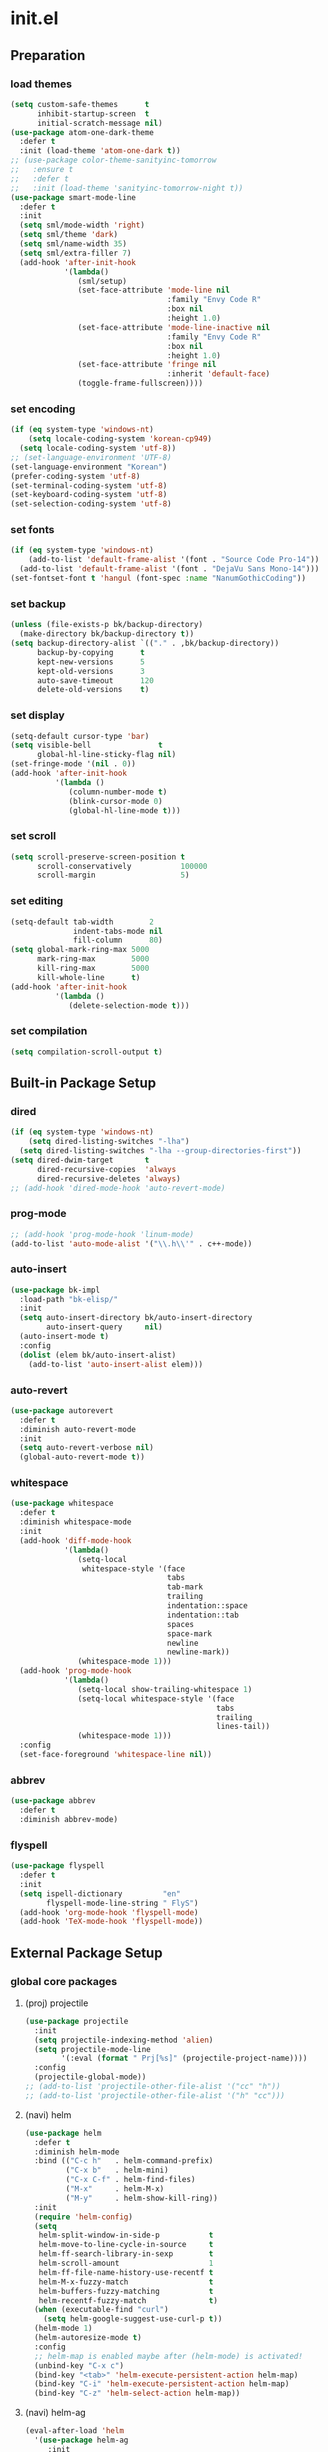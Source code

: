 #+AUTHOR: Byungkuk Choi
#+email: litlpoet@gmail.com
#+STARTUP: fninline content indent hidestars

* init.el
** Preparation
*** load themes
#+BEGIN_SRC emacs-lisp
(setq custom-safe-themes      t
      inhibit-startup-screen  t
      initial-scratch-message nil)
(use-package atom-one-dark-theme
  :defer t
  :init (load-theme 'atom-one-dark t))
;; (use-package color-theme-sanityinc-tomorrow
;;   :ensure t
;;   :defer t
;;   :init (load-theme 'sanityinc-tomorrow-night t))
(use-package smart-mode-line
  :defer t
  :init
  (setq sml/mode-width 'right)
  (setq sml/theme 'dark)
  (setq sml/name-width 35)
  (setq sml/extra-filler 7)
  (add-hook 'after-init-hook
            '(lambda()
               (sml/setup)
               (set-face-attribute 'mode-line nil
                                   :family "Envy Code R"
                                   :box nil
                                   :height 1.0)
               (set-face-attribute 'mode-line-inactive nil
                                   :family "Envy Code R"
                                   :box nil
                                   :height 1.0)
               (set-face-attribute 'fringe nil
                                   :inherit 'default-face)
               (toggle-frame-fullscreen))))
#+END_SRC

*** set encoding
#+BEGIN_SRC emacs-lisp
(if (eq system-type 'windows-nt)
    (setq locale-coding-system 'korean-cp949)
  (setq locale-coding-system 'utf-8))
;; (set-language-environment 'UTF-8)
(set-language-environment "Korean")
(prefer-coding-system 'utf-8)
(set-terminal-coding-system 'utf-8)
(set-keyboard-coding-system 'utf-8)
(set-selection-coding-system 'utf-8)
#+END_SRC

*** set fonts
#+BEGIN_SRC emacs-lisp
(if (eq system-type 'windows-nt)
    (add-to-list 'default-frame-alist '(font . "Source Code Pro-14"))
  (add-to-list 'default-frame-alist '(font . "DejaVu Sans Mono-14")))
(set-fontset-font t 'hangul (font-spec :name "NanumGothicCoding"))
#+END_SRC

*** set backup
#+BEGIN_SRC emacs-lisp
(unless (file-exists-p bk/backup-directory)
  (make-directory bk/backup-directory t))
(setq backup-directory-alist `(("." . ,bk/backup-directory))
      backup-by-copying      t
      kept-new-versions      5
      kept-old-versions      3
      auto-save-timeout      120
      delete-old-versions    t)
#+END_SRC

*** set display
#+BEGIN_SRC emacs-lisp
(setq-default cursor-type 'bar)
(setq visible-bell               t
      global-hl-line-sticky-flag nil)
(set-fringe-mode '(nil . 0))
(add-hook 'after-init-hook
          '(lambda ()
             (column-number-mode t)
             (blink-cursor-mode 0)
             (global-hl-line-mode t)))
#+END_SRC

*** set scroll
#+BEGIN_SRC emacs-lisp
(setq scroll-preserve-screen-position t
      scroll-conservatively           100000
      scroll-margin                   5)
#+END_SRC

*** set editing
#+BEGIN_SRC emacs-lisp
(setq-default tab-width        2
              indent-tabs-mode nil
              fill-column      80)
(setq global-mark-ring-max 5000
      mark-ring-max        5000
      kill-ring-max        5000
      kill-whole-line      t)
(add-hook 'after-init-hook
          '(lambda ()
             (delete-selection-mode t)))
#+END_SRC

*** set compilation
#+BEGIN_SRC emacs-lisp
(setq compilation-scroll-output t)
#+END_SRC


** Built-in Package Setup
*** dired
#+BEGIN_SRC emacs-lisp
(if (eq system-type 'windows-nt)
    (setq dired-listing-switches "-lha")
  (setq dired-listing-switches "-lha --group-directories-first"))
(setq dired-dwim-target       t
      dired-recursive-copies  'always
      dired-recursive-deletes 'always)
;; (add-hook 'dired-mode-hook 'auto-revert-mode)
#+END_SRC

*** prog-mode
#+BEGIN_SRC emacs-lisp
;; (add-hook 'prog-mode-hook 'linum-mode)
(add-to-list 'auto-mode-alist '("\\.h\\'" . c++-mode))
#+END_SRC

*** auto-insert
#+BEGIN_SRC emacs-lisp
(use-package bk-impl
  :load-path "bk-elisp/"
  :init
  (setq auto-insert-directory bk/auto-insert-directory
        auto-insert-query     nil)
  (auto-insert-mode t)
  :config
  (dolist (elem bk/auto-insert-alist)
    (add-to-list 'auto-insert-alist elem)))
#+END_SRC

*** auto-revert
#+BEGIN_SRC emacs-lisp
(use-package autorevert
  :defer t
  :diminish auto-revert-mode
  :init
  (setq auto-revert-verbose nil)
  (global-auto-revert-mode t))
#+END_SRC

*** whitespace
#+BEGIN_SRC emacs-lisp
(use-package whitespace
  :defer t
  :diminish whitespace-mode
  :init
  (add-hook 'diff-mode-hook
            '(lambda()
               (setq-local
                whitespace-style '(face
                                   tabs
                                   tab-mark
                                   trailing
                                   indentation::space
                                   indentation::tab
                                   spaces
                                   space-mark
                                   newline
                                   newline-mark))
               (whitespace-mode 1)))
  (add-hook 'prog-mode-hook
            '(lambda()
               (setq-local show-trailing-whitespace 1)
               (setq-local whitespace-style '(face
                                              tabs
                                              trailing
                                              lines-tail))
               (whitespace-mode 1)))
  :config
  (set-face-foreground 'whitespace-line nil))
#+END_SRC

*** abbrev
#+BEGIN_SRC emacs-lisp
(use-package abbrev
  :defer t
  :diminish abbrev-mode)
#+END_SRC

*** flyspell
#+BEGIN_SRC emacs-lisp
(use-package flyspell
  :defer t
  :init
  (setq ispell-dictionary         "en"
        flyspell-mode-line-string " FlyS")
  (add-hook 'org-mode-hook 'flyspell-mode)
  (add-hook 'TeX-mode-hook 'flyspell-mode))
#+END_SRC


** External Package Setup
*** global core packages
**** (proj) projectile
#+BEGIN_SRC emacs-lisp
(use-package projectile
  :init
  (setq projectile-indexing-method 'alien)
  (setq projectile-mode-line
        '(:eval (format " Prj[%s]" (projectile-project-name))))
  :config
  (projectile-global-mode))
;; (add-to-list 'projectile-other-file-alist '("cc" "h"))
;; (add-to-list 'projectile-other-file-alist '("h" "cc")))
#+END_SRC

**** (navi) helm
#+BEGIN_SRC emacs-lisp 
(use-package helm
  :defer t
  :diminish helm-mode
  :bind (("C-c h"   . helm-command-prefix)
         ("C-x b"   . helm-mini)
         ("C-x C-f" . helm-find-files)
         ("M-x"     . helm-M-x)
         ("M-y"     . helm-show-kill-ring))
  :init
  (require 'helm-config)
  (setq
   helm-split-window-in-side-p           t
   helm-move-to-line-cycle-in-source     t
   helm-ff-search-library-in-sexp        t
   helm-scroll-amount                    1
   helm-ff-file-name-history-use-recentf t
   helm-M-x-fuzzy-match                  t
   helm-buffers-fuzzy-matching           t
   helm-recentf-fuzzy-match              t)
  (when (executable-find "curl")
    (setq helm-google-suggest-use-curl-p t))
  (helm-mode 1)
  (helm-autoresize-mode t)
  :config
  ;; helm-map is enabled maybe after (helm-mode) is activated!
  (unbind-key "C-x c")
  (bind-key "<tab>" 'helm-execute-persistent-action helm-map)
  (bind-key "C-i" 'helm-execute-persistent-action helm-map)
  (bind-key "C-z" 'helm-select-action helm-map))
#+END_SRC

**** (navi) helm-ag
#+BEGIN_SRC emacs-lisp
(eval-after-load 'helm
  '(use-package helm-ag
     :init
     (setq helm-ag-insert-at-point 'symbol)))
#+END_SRC

**** (navi) helm-projectile
#+BEGIN_SRC emacs-lisp
(eval-after-load 'helm
  '(use-package helm-projectile
     :init
     (helm-projectile-on)
     ;; helm-projectile-on will change below params if activated later
     (setq projectile-completion-system 'helm)
     (setq projectile-switch-project-action 'projectile-dired)))
#+END_SRC

**** (navi) avy
#+BEGIN_SRC emacs-lisp
(use-package avy
  :bind ("C-c j" . avy-goto-word-or-subword-1))
#+END_SRC

**** (navi) ace-window
#+BEGIN_SRC emacs-lisp
(use-package ace-window
  :bind ("C-x o" . ace-window))
#+END_SRC

**** (navi) which-key
#+BEGIN_SRC emacs-lisp
(use-package which-key
  :defer t
  :diminish which-key-mode
  :init
  (add-hook 'after-init-hook 'which-key-mode))
#+END_SRC

**** (cmpl) company
#+BEGIN_SRC emacs-lisp
(use-package company
  :defer t
  :diminish company-mode
  :init
  (setq company-selection-wrap-around t)
  (add-hook 'after-init-hook 'global-company-mode)
  :config
  ;; backends loaded after company required
  (setq company-backends (delete 'company-semantic company-backends))
  (setq company-backends (delete 'company-clang company-backends)))
#+END_SRC

**** (cmpl) yasnippet
#+BEGIN_SRC emacs-lisp
(use-package yasnippet
  :defer t
  :diminish yas-minor-mode
  :init
  (defconst bk:snippet-dir
    (file-name-as-directory
     (expand-file-name "bk-snippets" user-emacs-directory)))
  (if (file-exists-p bk:snippet-dir)
      (setq yas-snippet-dirs (list bk:snippet-dir)))
  :config
  (yas-global-mode 1))
#+END_SRC

**** (file) recentf-ext
#+BEGIN_SRC emacs-lisp
(use-package recentf-ext
  :defer 2
  :init
  (setq recentf-max-saved-items 200))
#+END_SRC

**** (file) undo-tree
#+BEGIN_SRC emacs-lisp
(use-package undo-tree
  :diminish undo-tree-mode
  :config
  (global-undo-tree-mode))
#+END_SRC

**** (lint) flycheck
#+BEGIN_SRC emacs-lisp
(use-package flycheck
  :defer t
  :init
  (add-hook 'after-init-hook #'global-flycheck-mode)
  (add-hook 'org-src-mode-hook
            '(lambda()
               (setq-local flycheck-disabled-checkers
                           '(emacs-lisp-checkdoc)))))
#+END_SRC

*** global helper packages
**** (navi) god-mode
#+BEGIN_SRC emacs-lisp
(use-package god-mode
  :bind ("<escape>" . god-mode-all)
  :init
  (defun bk:toggle-god-mode-face ()
    (setq cursor-type
          (if (or god-local-mode buffer-read-only)
              'box 'bar))
    (cond (god-local-mode (set-face-background 'highlight "#382a2e"))
          (t (set-face-background 'highlight "#282a2e")))
    (cond (god-local-mode (set-face-background 'mode-line "#150000"))
          (t (set-face-background 'mode-line "black"))))
  (add-hook 'god-mode-enabled-hook 'bk:toggle-god-mode-face)
  (add-hook 'god-mode-disabled-hook 'bk:toggle-god-mode-face)
  :config
  (add-to-list 'god-exempt-major-modes 'helm-mode)
  (add-to-list 'god-exempt-major-modes 'paradox-menu-mode)
  (bind-key "z" 'repeat         god-local-mode-map)
  (bind-key "i" 'god-local-mode god-local-mode-map)
  (use-package god-mode-isearch
    :config
    (bind-key "<escape>" 'god-mode-isearch-activate isearch-mode-map)
    (bind-key "<escape>" 'god-mode-isearch-disable  god-mode-isearch-map)))

#+END_SRC

**** (edit) smartparens
#+BEGIN_SRC emacs-lisp
(use-package smartparens
  :defer t
  :diminish smartparens-mode
  :init
  (require 'smartparens-config)
  (bind-key "C-M-w" 'sp-copy-sexp smartparens-mode-map)
  (bind-key "M-<delete>" 'sp-unwrap-sexp  smartparens-mode-map)
  (bind-key "M-<backspace>" 'sp-backward-unwrap-sexp smartparens-mode-map)
  (bind-key "M-D" 'sp-splice-sexp smartparens-mode-map)
  (bind-key "M-F" 'sp-forward-symbol smartparens-mode-map)
  (bind-key "M-B" 'sp-backward-symbol smartparens-mode-map)
  (sp-with-modes '(c-mode c++-mode)
    (sp-local-pair "{" nil :post-handlers '(("||\n[i]" "RET"))))
  (sp-local-pair 'c++-mode "/*" "*/"
                 :post-handlers '((" | " "SPC")
                                  ("* ||\n[i]" "RET")))
  (smartparens-global-mode t)
  (show-smartparens-global-mode t)
  :config
  (set-face-attribute 'show-paren-match nil
                      :weight 'extra-bold
                      :underline "yellow"
                      :foreground "gold"
                      :background nil))
#+END_SRC

**** (edit) clean-aindent-mode
#+BEGIN_SRC emacs-lisp
(use-package clean-aindent-mode
  :defer t
  :init
  (add-hook 'prog-mode-hook 'clean-aindent-mode))
#+END_SRC

**** (edit) iedit
#+BEGIN_SRC emacs-lisp
(use-package iedit
  :bind ("C-;" . iedit-mode)
  :config
  (set-face-inverse-video 'iedit-occurrence t))
#+END_SRC

**** (edit) expand-region
#+BEGIN_SRC emacs-lisp
(use-package expand-region
  :bind ("M-2" . er/expand-region))
#+END_SRC

**** (edit) duplicate-thing
#+BEGIN_SRC emacs-lisp
(use-package duplicate-thing
  :bind ("M-c" . duplicate-thing))
#+END_SRC

**** (edit) multiple-cursors
#+BEGIN_SRC emacs-lisp
(use-package multiple-cursors
  :bind (("M-4" . mc/mark-next-like-this)
         ("M-3" . mc/mark-previous-like-this)
         ("M-$" . mc/unmark-next-like-this)
         ("C-#" . mc/unmark-previous-like-this)))
#+END_SRC

**** (viz) git-gutter-fringe
#+BEGIN_SRC emacs-lisp
(use-package git-gutter-fringe
  :diminish git-gutter-mode
  :config
  (global-git-gutter-mode t))
#+END_SRC

**** (viz) volatile-highlights
#+BEGIN_SRC emacs-lisp
(use-package volatile-highlights
  :diminish volatile-highlights-mode
  :config
  (set-face-background 'vhl/default-face "light slate gray")
  (volatile-highlights-mode t))
#+END_SRC

**** (viz) rainbow-delimiters
#+BEGIN_SRC emacs-lisp
(use-package rainbow-delimiters
  :defer t
  :init
  (add-hook 'prog-mode-hook #'rainbow-delimiters-mode))
#+END_SRC

*** mode-specific packages
**** (elpa) paradox
#+BEGIN_SRC emacs-lisp
(use-package paradox
  :defer t
  :init
  (setq paradox-github-token
        (with-temp-buffer
          (insert-file-contents
           (expand-file-name ".github_token" user-emacs-directory))
          (buffer-string)))
  (setq paradox-automatically-star     nil
        paradox-execute-asynchronously t
        paradox-display-download-count t
        paradox-column-width-package   24
        paradox-column-width-version   20))
#+END_SRC

**** (elisp) macrostep
#+BEGIN_SRC emacs-lisp
(use-package macrostep
  :bind ("C-c e m" . macrostep-expand))
#+END_SRC

**** (org) org
#+BEGIN_SRC emacs-lisp
(use-package org
  :bind (("C-c a" . org-agenda)
         ("C-c c" . org-capture)
         ("C-c l" . org-store-link)
         ("<f12>" . org-clock-goto)
         ("C-<f12>" . org-clock-in))
  :init
  (setq
   org-modules '(org-bbdb
                 org-bibtex
                 org-crypt
                 org-docview
                 org-gnus
                 org-habit
                 org-id
                 org-info
                 org-inlinetask
                 org-irc
                 org-mhe
                 org-protocol
                 org-rmail
                 org-w3m))
  (setq
   org-src-fontify-natively t
   org-src-window-setup 'current-window
   org-src-strip-leading-and-trailing-blank-lines t
   org-src-preserve-indentation t
   org-src-tab-acts-natively t)
  (setq
   org-use-fast-todo-selection t
   org-treat-S-cursor-todo-selection-as-state-change nil
   org-todo-keywords
   '((sequence "TODO(t)" "NEXT(n)" "|" "DONE(d)")
     (sequence "WAITING(w@/!)" "HOLD(h@/!)" "|" "CANCELED(c@/!)" "PHONE" "MEETING"))
   org-todo-state-tags-triggers
   '(("CANCELLED" ("CANCELLED" . t))
     ("WAITING" ("WAITING" . t))
     ("HOLD" ("WAITING") ("HOLD" . t))
     (done ("WAITING") ("HOLD"))
     ("TODO" ("WAITING") ("CANCELLED") ("HOLD"))
     ("NEXT" ("WAITING") ("CANCELLED") ("HOLD"))
     ("DONE" ("WAITING") ("CANCELLED") ("HOLD")))
   org-todo-keyword-faces
   '(("TODO" :foreground "red" :weight bold)
     ("NEXT" :foreground "orange" :weight bold)
     ("DONE" :foreground "slate gray" :weight bold)
     ("WAITING" :foreground "orange" :weight bold)
     ("HOLD" :foreground "magenta" :weight bold)
     ("CANCELLED" :foreground "black" :weight bold)
     ("MEETING" :foreground "forest green" :weight bold)
     ("PHONE" :foreground "forest green" :weight bold)))
  (setq
   org-capture-templates
   '(("t" "todo" entry
      (file "~/Clouds/Dropbox/Org/refile.org")
      "* TODO %?\n%U\n%a\n"
      :clock-in t :clock-resume t)
     ("r" "respond" entry
      (file "~/Clouds/Dropbox/Org/refile.org")
      "* NEXT Respond to %:from on %:subject\nSCHEDULED: %t\n%U\n%a\n"
      :clock-in t :clock-resume t :immediate-finish t)
     ("n" "note" entry
      (file "~/Clouds/Dropbox/Org/refile.org")
      "* %? :NOTE:\n%U\n%a\n"
      :clock-in t :clock-resume t)
     ("j" "Journal" entry
      (file+datetree "~/Clouds/Dropbox/Org/diary.org")
      "* %?\n%U\n"
      :clock-in t :clock-resume t)
     ("w" "org-protocol" entry
      (file "~/Clouds/Dropbox/Org/refile.org")
      "* TODO Review %c\n%U\n"
      :immediate-finish t)
     ("m" "Meeting" entry
      (file "~/Clouds/Dropbox/Org/refile.org")
      "* MEETING with %? :MEETING:\n%U"
      :clock-in t :clock-resume t)
     ("p" "Phone call" entry
      (file "~/Clouds/Dropbox/Org/refile.org")
      "* PHONE %? :PHONE:\n%U"
      :clock-in t :clock-resume t)
     ("h" "Habit" entry
      (file "~/Clouds/Dropbox/Org/refile.org")
      "* NEXT %?\n%U\n%a\nSCHEDULED: %(format-time-string \"%<<%Y-%m-%d %a .+1d/3d>>\")\n:PROPERTIES:\n:STYLE: habit\n:REPEAT_TO_STATE: NEXT\n:END:\n")))
  (setq
   org-refile-targets '((nil :maxlevel . 9)
                        (org-agenda-files :maxlevel . 9))
   org-refile-use-outline-path t
   org-refile-allow-creating-parent-nodes 'confirm
   org-outline-path-complete-in-steps nil)
  (setq
   org-agenda-files '("~/Clouds/Dropbox/Org")
   org-agenda-dim-blocked-tasks nil
   org-agenda-compact-blocks t
   org-agenda-custom-commands
   '(("N" "Notes" tags "NOTE"
      ((org-agenda-overriding-header "Notes")
       (org-tags-match-list-sublevels t)))
     ("h" "Habits" tags-todo "STYLE=\"habit\""
      ((org-agenda-overriding-header "Habits")
       (org-agenda-sorting-strategy
        '(todo-state-down effort-up category-keep))))
     (" " "Agenda"
      ((agenda "" nil)
       (tags
        "REFILE"
        ((org-agenda-overriding-header "Tasks to Refile")
         (org-tags-match-list-sublevels nil)))
       (tags-todo
        "-CANCELLED/!"
        ((org-agenda-overriding-header "Stuck Projects")
         (org-agenda-skip-function 'bh/skip-non-stuck-projects)
         (org-agenda-sorting-strategy '(category-keep))))
       (tags-todo
        "-HOLD-CANCELLED/!"
        ((org-agenda-overriding-header "Projects")
         (org-agenda-skip-function 'bh/skip-non-projects)
         (org-tags-match-list-sublevels 'indented)
         (org-agenda-sorting-strategy '(category-keep))))
       (tags-todo
        "-CANCELLED/!NEXT"
        ((org-agenda-overriding-header
          (concat "Project Next Tasks"
                  (if bh/hide-scheduled-and-waiting-next-tasks
                      ""
                    " (including WAITING and SCHEDULED tasks)")))
         (org-agenda-skip-function
          'bh/skip-projects-and-habits-and-single-tasks)
         (org-tags-match-list-sublevels t)
         (org-agenda-todo-ignore-scheduled
          bh/hide-scheduled-and-waiting-next-tasks)
         (org-agenda-todo-ignore-deadlines
          bh/hide-scheduled-and-waiting-next-tasks)
         (org-agenda-todo-ignore-with-date
          bh/hide-scheduled-and-waiting-next-tasks)
         (org-agenda-sorting-strategy
          '(todo-state-down effort-up category-keep))))
       (tags-todo
        "-REFILE-CANCELLED-WAITING-HOLD/!"
        ((org-agenda-overriding-header
          (concat "Project Subtasks"
                  (if bh/hide-scheduled-and-waiting-next-tasks
                      ""
                    " (including WAITING and SCHEDULED tasks)")))
         (org-agenda-skip-function 'bh/skip-non-project-tasks)
         (org-agenda-todo-ignore-scheduled
          bh/hide-scheduled-and-waiting-next-tasks)
         (org-agenda-todo-ignore-deadlines
          bh/hide-scheduled-and-waiting-next-tasks)
         (org-agenda-todo-ignore-with-date
          bh/hide-scheduled-and-waiting-next-tasks)
         (org-agenda-sorting-strategy
          '(category-keep))))
       (tags-todo
        "-REFILE-CANCELLED-WAITING-HOLD/!"
        ((org-agenda-overriding-header
          (concat "Standalone Tasks"
                  (if bh/hide-scheduled-and-waiting-next-tasks
                      ""
                    " (including WAITING and SCHEDULED tasks)")))
         (org-agenda-skip-function
          'bh/skip-project-tasks)
         (org-agenda-todo-ignore-scheduled
          bh/hide-scheduled-and-waiting-next-tasks)
         (org-agenda-todo-ignore-deadlines
          bh/hide-scheduled-and-waiting-next-tasks)
         (org-agenda-todo-ignore-with-date
          bh/hide-scheduled-and-waiting-next-tasks)
         (org-agenda-sorting-strategy
          '(category-keep))))
       (tags-todo
        "-CANCELLED+WAITING|HOLD/!"
        ((org-agenda-overriding-header
          (concat "Waiting and Postponed Tasks"
                  (if bh/hide-scheduled-and-waiting-next-tasks
                      ""
                    " (including WAITING and SCHEDULED tasks)")))
         (org-agenda-skip-function 'bh/skip-non-tasks)
         (org-tags-match-list-sublevels nil)
         (org-agenda-todo-ignore-scheduled
          bh/hide-scheduled-and-waiting-next-tasks)
         (org-agenda-todo-ignore-deadlines
          bh/hide-scheduled-and-waiting-next-tasks)))
       (tags
        "-REFILE/"
        ((org-agenda-overriding-header "Tasks to Archive")
         (org-agenda-skip-function 'bh/skip-non-archivable-tasks)
         (org-tags-match-list-sublevels nil))))
      nil)))
  ;; Resume clocking task when emacs is restarted
  (org-clock-persistence-insinuate)
  ;; Show lot of clocking history so it's easy to pick items off the C-F11 list
  (setq
   org-clock-history-length 23
   ;; Resume clocking task on clock-in if the clock is open
   org-clock-in-resume t
   ;; Change tasks to NEXT when clocking in
   org-clock-in-switch-to-state 'bh/clock-in-to-next
   ;; Separate drawers for clocking and logs
   org-drawers (quote ("PROPERTIES" "LOGBOOK"))
   ;; Save clock data and state changes and notes in the LOGBOOK drawer
   org-clock-into-drawer t
   ;; Sometimes I change tasks I'm clocking quickly - this removes clocked tasks with 0:00 duration
   org-clock-out-remove-zero-time-clocks t
   ;; Clock out when moving task to a done state
   org-clock-out-when-done t
   ;; Save the running clock and all clock history when exiting Emacs, load it on startup
   org-clock-persist t
   ;; Do not prompt to resume an active clock
   org-clock-persist-query-resume nil
   ;; Enable auto clock resolution for finding open clocks
   org-clock-auto-clock-resolution (quote when-no-clock-is-running)
   ;; Include current clocking task in clock reports
   org-clock-report-include-clocking-task t)

  (setq bh/keep-clock-running nil)

  (add-hook 'org-clock-out-hook 'bh/clock-out-maybe 'append))
#+END_SRC

**** (c++) irony
#+BEGIN_SRC emacs-lisp
(use-package irony
  :defer t
  :init
  (add-hook 'irony-mode-hook
            '(lambda()
               (define-key irony-mode-map [remap completion-at-point]
                 'irony-completion-at-point-async)
               (define-key irony-mode-map [remap complete-symbol]
                 'irony-completion-at-point-async)))
  (add-hook 'irony-mode-hook 'irony-cdb-autosetup-compile-options)
  (add-hook 'c++-mode-hook 'irony-mode)
  (add-hook 'c-mode-hook
            '(lambda()
               (unless (derived-mode-p 'glsl-mode) (irony-mode))))
  (when (eq system-type 'windows-nt)
    (setq w32-pipe-read-delay 0)))
#+END_SRC

**** (c++) rtags
#+BEGIN_SRC emacs-lisp
(use-package rtags
  :defer t
  :init
  (setq
   rtags-other-window-window-size-percentage 50
   rtags-completions-enabled                 t
   rtags-jump-to-first-match                 nil
   rtags-use-filename-completion             nil)
  (rtags-enable-standard-keybindings c-mode-base-map)
  :config
  (set-face-attribute 'rtags-errline nil
                      :underline '(:color "red" :style wave)
                      :background nil)
  (set-face-attribute 'rtags-fixitline nil
                      :underline '(:color "orange" :style wave)
                      :background nil)
  (set-face-attribute 'rtags-skippedline nil
                      :foreground "gray3"
                      :background nil)
  )
#+END_SRC

**** (c++) company-irony
use company-irony only with key input
(looks unstable sometimes with idle completion)
#+BEGIN_SRC emacs-lisp
(eval-after-load 'company
  '(use-package company-irony
     :commands company-irony
     :init
     (bind-key "M-<RET>" 'company-irony c-mode-map)
     (bind-key "M-<RET>" 'company-irony c++-mode-map)))
#+END_SRC

**** (c++) flycheck-irony
#+BEGIN_SRC emacs-lisp
(eval-after-load 'flycheck
  '(use-package flycheck-irony
     :init
     (add-to-list 'flycheck-checkers 'irony)))
#+END_SRC

**** (c++) flycheck-google-cpplint
#+BEGIN_SRC emacs-lisp
(eval-after-load 'flycheck-irony
  '(use-package flycheck-google-cpplint
     :config
     (message "flycheck-google-cpplint loaded")
     ;; c/c++-googlelint checker enabled
     ;; after loading the package
     (flycheck-add-next-checker 
      'irony '(warning . c/c++-googlelint))))
#+END_SRC

**** (c++) google-c-style
#+BEGIN_SRC emacs-lisp
(use-package google-c-style
  :commands (google-set-c-style google-make-newline-indent)
  :init
  (add-hook 'c-mode-common-hook 'google-set-c-style)
  (add-hook 'c-mode-common-hook 'google-make-newline-indent))
#+END_SRC

**** (c++) clang-format
#+BEGIN_SRC emacs-lisp
(use-package clang-format
  :init
  (bind-key "C-c C-f" 'clang-format-buffer c-mode-base-map)
  (defun bk:clang-format-before-save()
    (interactive)
    (when (or (eq major-mode 'c-mode)
              (eq major-mode 'c++-mode)
              (eq major-mode 'glsl-mode))
      (clang-format-buffer)))
  (add-hook 'before-save-hook 'bk:clang-format-before-save)
  :config
  (setq-default clang-format-style "Google"))
#+END_SRC

**** (c++) cmake-mode and cmake-font-lock
#+BEGIN_SRC emacs-lisp
(autoload 'cmake-font-lock-activate "cmake-font-lock" nil t)
(add-hook 'cmake-mode-hook 'cmake-font-lock-activate)
#+END_SRC

**** (c++) malinka
#+BEGIN_SRC emacs-lisp
(use-package malinka
  :defer t
  :init
  (add-hook 'c-mode-common-hook 'malinka-mode)
  :config
  (malinka-define-project
   :name "sketchimo"
   :root-directory "/home/bk/VersionControl/Research/sketchimo/"
   :build-directory "/home/bk/VersionControl/Research/sketchimo/build/"
   :configure-cmd "cmake .."
   :compile-cmd "make -j 8"
   :run-cmd "./build/sketchimo")
  (malinka-define-project
   :name "interpolation"
   :root-directory "/home/bk/VersionControl/Research/interpolation/"
   :build-directory "/home/bk/VersionControl/Research/interpolation/build/"
   :configure-cmd "cmake .."
   :compile-cmd "make -j 8"
   :run-cmd "./build/interpolation")
  (malinka-define-project
   :name "mocap"
   :root-directory "/home/bk/VersionControl/Research/mocap/"
   :build-directory "/home/bk/VersionControl/Research/mocap/build/"
   :configure-cmd "cmake .."
   :compile-cmd "make -j 8"
   :run-cmd "./build/mocap")
  (malinka-define-project
   :name "beliefbox"
   :root-directory "/home/bk/VersionControl/Libraries/beliefbox/"
   :build-directory "/home/bk/VersionControl/Libraries/beliefbox/"
   :compile-cmd "make clean && bear make -j 8"))
#+END_SRC

**** (git) magit
#+BEGIN_SRC emacs-lisp
(use-package magit
  :config
  (set-face-attribute 'magit-diff-file-heading nil
                      :inverse-video t
                      :weight 'extra-bold))
#+END_SRC

**** (tex) auctex
#+BEGIN_SRC emacs-lisp
(add-hook 'TeX-mode-hook 'linum-mode)
(setq TeX-auto-save t)
(setq TeX-parse-self t)
(setq-default TeX-master nil)
(setq TeX-PDF-mode t)
(setq TeX-source-correlate-mode t)
(when (eq system-type 'windows-nt)
  (setq
   TeX-view-program-list
   '(("Sumatra PDF"
      ("\"C:/Program Files (x86)/SumatraPDF/SumatraPDF.exe\" -reuse-instance"
       (mode-io-correlate " -forward-search %b %n ")
       " %o"))))
  (eval-after-load 'tex
    '(progn
       (assq-delete-all 'output-pdf TeX-view-program-selection)
       (add-to-list 'TeX-view-program-selection
                    '(output-pdf "Sumatra PDF")))))
#+END_SRC

**** (tex) company-auctex
#+BEGIN_SRC emacs-lisp
(eval-after-load 'company
  '(use-package company-auctex
     :init
     (company-auctex-init)))
#+END_SRC


** Implementations
*** buffer specific display window
#+BEGIN_SRC emacs-lisp
(require 'rx)
(setq
 display-buffer-alist
 `(;; Put REPLs and error lists into the bottom side window
   (,(rx bos (or "*Flycheck errors*" ; Flycheck error list
                 "*compilation"      ; Compilation buffers
                 "*Warnings*"        ; Emacs warnings
                 "*shell"            ; Shell window
                 "*RTags"            ; RTags
                 ))
    (display-buffer-reuse-window
     display-buffer-in-side-window)
    (side            . bottom)
    (reusable-frames . visible)
    (window-height   . 0.25))
   ("." nil (reusable-frames . visible))))
(defun bk:quit-bottom-side-windows ()
  "Quit windows at the bottom of the current frame."
  (interactive)
  (dolist (window (window-at-side-list nil 'bottom))
    (quit-window nil window)))
(bind-key "C-c q" 'bk:quit-bottom-side-windows)
#+END_SRC

*** window dedication
setup a decicated window configuration
#+BEGIN_SRC emacs-lisp
(defun bk:toggle-current-window-dedication ()
  "Window dedication."
  (interactive)
  (let* ((window (selected-window))
         (dedicated (window-dedicated-p window)))
    (set-window-dedicated-p window (not dedicated))
    (message "Window %s dedicated to %s"
             (if dedicated "no longer " "")
             (buffer-name))))
(bind-key [pause] 'bk:toggle-current-window-dedication)
#+END_SRC

*** useful window title info.
#+BEGIN_SRC emacs-lisp
(setq
 frame-title-format
 '("" invocation-name ": "
   (:eval
    (if (buffer-file-name)
        (abbreviate-file-name (buffer-file-name))
      "%b"))))
#+END_SRC

*** bh org related functions
#+BEGIN_SRC emacs-lisp
(defvar bh/hide-scheduled-and-waiting-next-tasks t)

(defvar bh/organization-task-id "d705cc21-b5b2-4dec-81ed-83e4f2ff3e6c")

(defun bh/hide-other ()
  (interactive)
  (save-excursion
    (org-back-to-heading 'invisible-ok)
    (hide-other)
    (org-cycle)
    (org-cycle)
    (org-cycle)))

(defun bh/set-truncate-lines ()
  "Toggle value of truncate-lines and refresh window display."
  (interactive)
  (setq truncate-lines (not truncate-lines))
  ;; now refresh window display (an idiom from simple.el):
  (save-excursion
    (set-window-start (selected-window)
                      (window-start (selected-window)))))

(defun bh/find-project-task ()
  "Move point to the parent (project) task if any"
  (save-restriction
    (widen)
    (let ((parent-task (save-excursion (org-back-to-heading 'invisible-ok) (point))))
      (while (org-up-heading-safe)
        (when (member (nth 2 (org-heading-components)) org-todo-keywords-1)
          (setq parent-task (point))))
      (goto-char parent-task)
      parent-task)))

(defun bh/is-project-p ()
  "Any task with a todo keyword subtask"
  (save-restriction
    (widen)
    (let ((has-subtask)
          (subtree-end (save-excursion (org-end-of-subtree t)))
          (is-a-task (member (nth 2 (org-heading-components)) org-todo-keywords-1)))
      (save-excursion
        (forward-line 1)
        (while (and (not has-subtask)
                    (< (point) subtree-end)
                    (re-search-forward "^\*+ " subtree-end t))
          (when (member (org-get-todo-state) org-todo-keywords-1)
            (setq has-subtask t))))
      (and is-a-task has-subtask))))

(defun bh/is-project-subtree-p ()
  "Any task with a todo keyword that is in a project subtree.
Callers of this function already widen the buffer view."
  (let ((task (save-excursion (org-back-to-heading 'invisible-ok)
                              (point))))
    (save-excursion
      (bh/find-project-task)
      (if (equal (point) task)
          nil
        t))))

(defun bh/is-task-p ()
  "Any task with a todo keyword and no subtask"
  (save-restriction
    (widen)
    (let ((has-subtask)
          (subtree-end (save-excursion (org-end-of-subtree t)))
          (is-a-task (member (nth 2 (org-heading-components)) org-todo-keywords-1)))
      (save-excursion
        (forward-line 1)
        (while (and (not has-subtask)
                    (< (point) subtree-end)
                    (re-search-forward "^\*+ " subtree-end t))
          (when (member (org-get-todo-state) org-todo-keywords-1)
            (setq has-subtask t))))
      (and is-a-task (not has-subtask)))))

(defun bh/is-subproject-p ()
  "Any task which is a subtask of another project"
  (let ((is-subproject)
        (is-a-task (member (nth 2 (org-heading-components)) org-todo-keywords-1)))
    (save-excursion
      (while (and (not is-subproject) (org-up-heading-safe))
        (when (member (nth 2 (org-heading-components)) org-todo-keywords-1)
          (setq is-subproject t))))
    (and is-a-task is-subproject)))

(defun bh/list-sublevels-for-projects-indented ()
  "Set org-tags-match-list-sublevels so when restricted to a subtree we list all subtasks.
  This is normally used by skipping functions where this variable is already local to the agenda."
  (if (marker-buffer org-agenda-restrict-begin)
      (setq org-tags-match-list-sublevels 'indented)
    (setq org-tags-match-list-sublevels nil))
  nil)

(defun bh/list-sublevels-for-projects ()
  "Set org-tags-match-list-sublevels so when restricted to a subtree we list all subtasks.
  This is normally used by skipping functions where this variable is already local to the agenda."
  (if (marker-buffer org-agenda-restrict-begin)
      (setq org-tags-match-list-sublevels t)
    (setq org-tags-match-list-sublevels nil))
  nil)

(defun bh/toggle-next-task-display ()
  (interactive)
  (setq bh/hide-scheduled-and-waiting-next-tasks (not bh/hide-scheduled-and-waiting-next-tasks))
  (when  (equal major-mode 'org-agenda-mode)
    (org-agenda-redo))
  (message "%s WAITING and SCHEDULED NEXT Tasks" (if bh/hide-scheduled-and-waiting-next-tasks "Hide" "Show")))

(defun bh/skip-stuck-projects ()
  "Skip trees that are not stuck projects"
  (save-restriction
    (widen)
    (let ((next-headline (save-excursion (or (outline-next-heading) (point-max)))))
      (if (bh/is-project-p)
          (let* ((subtree-end (save-excursion (org-end-of-subtree t)))
                 (has-next ))
            (save-excursion
              (forward-line 1)
              (while (and (not has-next) (< (point) subtree-end) (re-search-forward "^\\*+ NEXT " subtree-end t))
                (unless (member "WAITING" (org-get-tags-at))
                  (setq has-next t))))
            (if has-next
                nil
              next-headline)) ; a stuck project, has subtasks but no next task
        nil))))

(defun bh/skip-non-stuck-projects ()
  "Skip trees that are not stuck projects"
  ;; (bh/list-sublevels-for-projects-indented)
  (save-restriction
    (widen)
    (let ((next-headline (save-excursion (or (outline-next-heading) (point-max)))))
      (if (bh/is-project-p)
          (let* ((subtree-end (save-excursion (org-end-of-subtree t)))
                 (has-next ))
            (save-excursion
              (forward-line 1)
              (while (and (not has-next) (< (point) subtree-end) (re-search-forward "^\\*+ NEXT " subtree-end t))
                (unless (member "WAITING" (org-get-tags-at))
                  (setq has-next t))))
            (if has-next
                next-headline
              nil)) ; a stuck project, has subtasks but no next task
        next-headline))))

(defun bh/skip-non-projects ()
  "Skip trees that are not projects"
  ;; (bh/list-sublevels-for-projects-indented)
  (if (save-excursion (bh/skip-non-stuck-projects))
      (save-restriction
        (widen)
        (let ((subtree-end (save-excursion (org-end-of-subtree t))))
          (cond
           ((bh/is-project-p)
            nil)
           ((and (bh/is-project-subtree-p) (not (bh/is-task-p)))
            nil)
           (t
            subtree-end))))
    (save-excursion (org-end-of-subtree t))))

(defun bh/skip-non-tasks ()
  "Show non-project tasks.
Skip project and sub-project tasks, habits, and project related tasks."
  (save-restriction
    (widen)
    (let ((next-headline (save-excursion (or (outline-next-heading) (point-max)))))
      (cond
       ((bh/is-task-p)
        nil)
       (t
        next-headline)))))

(defun bh/skip-project-trees-and-habits ()
  "Skip trees that are projects"
  (save-restriction
    (widen)
    (let ((subtree-end (save-excursion (org-end-of-subtree t))))
      (cond
       ((bh/is-project-p)
        subtree-end)
       ((org-is-habit-p)
        subtree-end)
       (t
        nil)))))

(defun bh/skip-projects-and-habits-and-single-tasks ()
  "Skip trees that are projects, tasks that are habits, single non-project tasks"
  (save-restriction
    (widen)
    (let ((next-headline (save-excursion (or (outline-next-heading) (point-max)))))
      (cond
       ((org-is-habit-p)
        next-headline)
       ((and bh/hide-scheduled-and-waiting-next-tasks
             (member "WAITING" (org-get-tags-at)))
        next-headline)
       ((bh/is-project-p)
        next-headline)
       ((and (bh/is-task-p) (not (bh/is-project-subtree-p)))
        next-headline)
       (t
        nil)))))

(defun bh/skip-project-tasks-maybe ()
  "Show tasks related to the current restriction.
When restricted to a project, skip project and sub project tasks, habits, NEXT tasks, and loose tasks.
When not restricted, skip project and sub-project tasks, habits, and project related tasks."
  (save-restriction
    (widen)
    (let* ((subtree-end (save-excursion (org-end-of-subtree t)))
           (next-headline (save-excursion (or (outline-next-heading) (point-max))))
           (limit-to-project (marker-buffer org-agenda-restrict-begin)))
      (cond
       ((bh/is-project-p)
        next-headline)
       ((org-is-habit-p)
        subtree-end)
       ((and (not limit-to-project)
             (bh/is-project-subtree-p))
        subtree-end)
       ((and limit-to-project
             (bh/is-project-subtree-p)
             (member (org-get-todo-state) (list "NEXT")))
        subtree-end)
       (t
        nil)))))

(defun bh/skip-project-tasks ()
  "Show non-project tasks.
Skip project and sub-project tasks, habits, and project related tasks."
  (save-restriction
    (widen)
    (let* ((subtree-end (save-excursion (org-end-of-subtree t))))
      (cond
       ((bh/is-project-p)
        subtree-end)
       ((org-is-habit-p)
        subtree-end)
       ((bh/is-project-subtree-p)
        subtree-end)
       (t
        nil)))))

(defun bh/skip-non-project-tasks ()
  "Show project tasks.
Skip project and sub-project tasks, habits, and loose non-project tasks."
  (save-restriction
    (widen)
    (let* ((subtree-end (save-excursion (org-end-of-subtree t)))
           (next-headline (save-excursion (or (outline-next-heading) (point-max)))))
      (cond
       ((bh/is-project-p)
        next-headline)
       ((org-is-habit-p)
        subtree-end)
       ((and (bh/is-project-subtree-p)
             (member (org-get-todo-state) (list "NEXT")))
        subtree-end)
       ((not (bh/is-project-subtree-p))
        subtree-end)
       (t
        nil)))))

(defun bh/skip-projects-and-habits ()
  "Skip trees that are projects and tasks that are habits"
  (save-restriction
    (widen)
    (let ((subtree-end (save-excursion (org-end-of-subtree t))))
      (cond
       ((bh/is-project-p)
        subtree-end)
       ((org-is-habit-p)
        subtree-end)
       (t
        nil)))))

(defun bh/skip-non-subprojects ()
  "Skip trees that are not projects"
  (let ((next-headline (save-excursion (outline-next-heading))))
    (if (bh/is-subproject-p)
        nil
      next-headline)))

(defun bh/clock-in-to-next (kw)
  "Switch a task from TODO to NEXT when clocking in.
Skips capture tasks, projects, and subprojects.
Switch projects and subprojects from NEXT back to TODO"
  (when (not (and (boundp 'org-capture-mode) org-capture-mode))
    (cond
     ((and (member (org-get-todo-state) (list "TODO"))
           (bh/is-task-p))
      "NEXT")
     ((and (member (org-get-todo-state) (list "NEXT"))
           (bh/is-project-p))
      "TODO"))))

(defun bh/punch-in (arg)
  "Start continuous clocking and set the default task to the
selected task.  If no task is selected set the Organization task
as the default task."
  (interactive "p")
  (setq bh/keep-clock-running t)
  (if (equal major-mode 'org-agenda-mode)
      ;;
      ;; We're in the agenda
      ;;
      (let* ((marker (org-get-at-bol 'org-hd-marker))
             (tags (org-with-point-at marker (org-get-tags-at))))
        (if (and (eq arg 4) tags)
            (org-agenda-clock-in '(16))
          (bh/clock-in-organization-task-as-default)))
    ;;
    ;; We are not in the agenda
    ;;
    (save-restriction
      (widen)
                                        ; Find the tags on the current task
      (if (and (equal major-mode 'org-mode) (not (org-before-first-heading-p)) (eq arg 4))
          (org-clock-in '(16))
        (bh/clock-in-organization-task-as-default)))))

(defun bh/punch-out ()
  (interactive)
  (setq bh/keep-clock-running nil)
  (when (org-clock-is-active)
    (org-clock-out))
  (org-agenda-remove-restriction-lock))

(defun bh/clock-in-default-task ()
  (save-excursion
    (org-with-point-at org-clock-default-task
      (org-clock-in))))

(defun bh/clock-in-parent-task ()
  "Move point to the parent (project) task if any and clock in"
  (let ((parent-task))
    (save-excursion
      (save-restriction
        (widen)
        (while (and (not parent-task) (org-up-heading-safe))
          (when (member (nth 2 (org-heading-components)) org-todo-keywords-1)
            (setq parent-task (point))))
        (if parent-task
            (org-with-point-at parent-task
              (org-clock-in))
          (when bh/keep-clock-running
            (bh/clock-in-default-task)))))))

(defun bh/clock-in-organization-task-as-default ()
  (interactive)
  (org-with-point-at (org-id-find bh/organization-task-id 'marker)
    (org-clock-in '(16))))

(defun bh/clock-out-maybe ()
  (when (and bh/keep-clock-running
             (not org-clock-clocking-in)
             (marker-buffer org-clock-default-task)
             (not org-clock-resolving-clocks-due-to-idleness))
    (bh/clock-in-parent-task)))
#+END_SRC


** Key Bindings
*** global keys
#+BEGIN_SRC emacs-lisp
(bind-key "M-9"    'backward-sexp)
(bind-key "M-0"    'forward-sexp)
(bind-key "M-1"    'delete-other-windows)
(bind-key "C-x k"  'kill-this-buffer)
(bind-key "RET"    'newline-and-indent)
(bind-key "<kana>" 'toggle-input-method)
#+END_SRC

*** alias
#+BEGIN_SRC emacs-lisp
(defalias 'yes-or-no-p 'y-or-n-p)
#+END_SRC


** Platform Dependent Setup
*** windows
#+BEGIN_SRC emacs-lisp
(when (eq system-type 'windows-nt)
  (setenv "GIT_ASKPASS" "git-gui--askpass"))
#+END_SRC


* Disabled configuration
** Preparation


** Built-in Package Setup


** External Package Setup
*** global helper packages
*** mode-specific packages
**** company-irony
#+BEGIN_SRC emacs-lisp
(eval-after-load 'company
  '(progn
     (require 'company-irony)
     ;; (require 'company-irony-c-headers) ;; not mature yet
     (add-to-list 'company-backends 'company-irony)
     (add-hook 'irony-mode-hook 'company-irony-setup-begin-commands)))
#+END_SRC

**** company-c-headers
this back-end should go before company-irony (using 'add-to-list')
#+BEGIN_SRC emacs-lisp
(eval-after-load 'company
  '(progn
     (require 'company-c-headers)
     (add-to-list 'company-backends 'company-c-headers)
     (when (eq system-type 'windows-nt)
       (setq
        company-c-headers-path-system
        '("c:/Local/msys64/mingw64/x86_64-w64-mingw32/include/"
          "c:/Local/msys64/mingw64/include/"
          "c:/Local/msys64/mingw64/include/c++/5.2.0/"
          "c:/Local/include/eigen3/")))
     (when (eq system-type 'gnu/linux)
       (setq
        company-c-headers-path-system
        (append
         company-c-headers-path-system
         '("/usr/include/c++/4.9/"
           "/usr/local/include/eigen3/"
           "/opt/qt5/5.5/gcc_64/include/"
           "/home/bk/VersionControl/Modules/libML"))))
     (setq company-c-headers-path-user '("." ".."))))
#+END_SRC

**** (c++) cmake-ide
#+BEGIN_SRC emacs-lisp
(eval-after-load 'rtags
  '(use-package cmake-ide
     :ensure t
     :defer t
     :init (cmake-ide-setup)))
#+END_SRC

**** (c++) company-rtags
#+BEGIN_SRC emacs-lisp
(eval-after-load 'company
  '(use-package company-rtags
     :commands company-rtags
     :init
     (add-to-list 'company-backends 'company-rtags)))
#+END_SRC


** Implementations
*** hidden mode-line
#+BEGIN_SRC emacs-lisp
(defvar-local toggle-mode-line nil)
(defvar-local hide-mode-line nil)
(define-minor-mode toggle-mode-line
  "Minor mode to hide the mode-line in the current buffer."
  :init-value nil
  :global t
  :variable toggle-mode-line
  :group 'editing-basics
  (if toggle-mode-line
      (setq hide-mode-line mode-line-format
            mode-line-format nil)
    (setq mode-line-format hide-mode-line
          hide-mode-line nil))
  (force-mode-line-update)
  (redraw-display)
  (when (and (called-interactively-p 'interactive)
             toggle-mode-line)
    (run-with-idle-timer
     0 nil 'message
     (concat "Hidden mode line mode enabled.  "
             "Use M-x toggle-mode-line to make the mode-line appear."))))
;; If you want to hide the mode-line in every buffer by default
;; (add-hook 'after-change-major-mode-hook 'toggle-mode-line)
#+END_SRC



** Key Bindings
**** hydra keys
#+BEGIN_SRC emacs-lisp
(use-package hydra
  :ensure t
  :init
  (defhydra hydra-zoom (global-map "<f2>")
    "zoom"
    ("g" text-scale-increase "in")
    ("l" text-scale-decrease "out")))

#+END_SRC



** Alias


** Platform Dependent Setup
